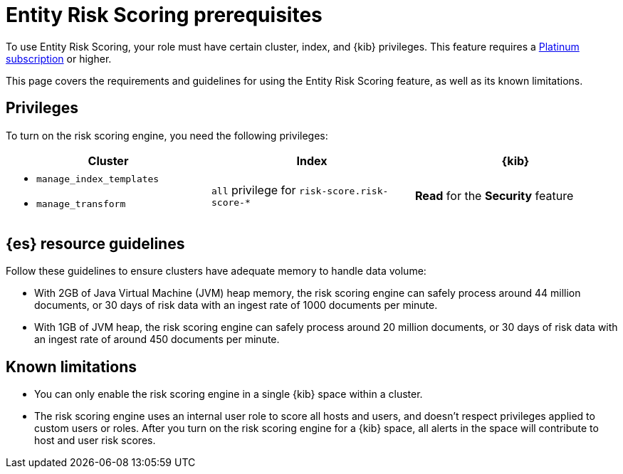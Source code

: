 [[ers-requirements]]
= Entity Risk Scoring prerequisites

To use Entity Risk Scoring, your role must have certain cluster, index, and {kib} privileges. This feature requires a https://www.elastic.co/pricing[Platinum subscription] or higher.

This page covers the requirements and guidelines for using the Entity Risk Scoring feature, as well as its known limitations.

[discrete]
== Privileges

To turn on the risk scoring engine, you need the following privileges:

[discrete]
[width="100%",options="header"]
|==============================================

| Cluster      | Index | {kib} 
a| 
* `manage_index_templates`
* `manage_transform`

| `all` privilege for `risk-score.risk-score-*`

| **Read** for the **Security** feature 

|==============================================

[discrete]
== {es} resource guidelines

Follow these guidelines to ensure clusters have adequate memory to handle data volume:

* With 2GB of Java Virtual Machine (JVM) heap memory, the risk scoring engine can safely process around 44 million documents, or 30 days of risk data with an ingest rate of 1000 documents per minute.

* With 1GB of JVM heap, the risk scoring engine can safely process around 20 million documents, or 30 days of risk data with an ingest rate of around 450 documents per minute.

[discrete]
== Known limitations

* You can only enable the risk scoring engine in a single {kib} space within a cluster.

* The risk scoring engine uses an internal user role to score all hosts and users, and doesn't respect privileges applied to custom users or roles. After you turn on the risk scoring engine for a {kib} space, all alerts in the space will contribute to host and user risk scores.
